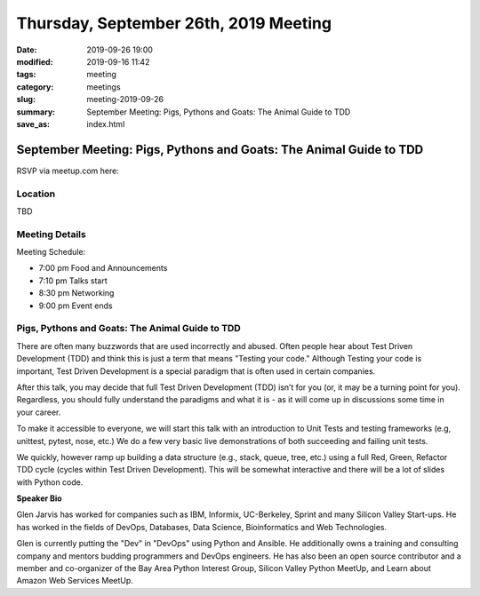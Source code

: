 Thursday, September 26th, 2019 Meeting
######################################

:date: 2019-09-26 19:00
:modified: 2019-09-16 11:42
:tags: meeting
:category: meetings
:slug: meeting-2019-09-26
:summary: September Meeting: Pigs, Pythons and Goats: The Animal Guide to TDD
:save_as: index.html

September Meeting: Pigs, Pythons and Goats: The Animal Guide to TDD
===================================================================

RSVP via meetup.com here:

.. raw:: html

  <a href="https://www.meetup.com/BAyPIGgies/events/264236536/" data-event="260872440" class="mu-rsvp-btn">RSVP</a>

Location
--------
TBD


Meeting Details
---------------
Meeting Schedule:

* 7:00 pm Food and Announcements
* 7:10 pm Talks start
* 8:30 pm Networking
* 9:00 pm Event ends

Pigs, Pythons and Goats: The Animal Guide to TDD
------------------------------------------------

There are often many buzzwords that are used incorrectly and abused. Often
people hear about Test Driven Development (TDD) and think this is just a term
that means "Testing your code." Although Testing your code is important, Test
Driven Development is a special paradigm that is often used in certain
companies.

After this talk, you may decide that full Test Driven Development (TDD) isn’t
for you (or, it may be a turning point for you). Regardless, you should fully
understand the paradigms and what it is - as it will come up in discussions
some time in your career.

To make it accessible to everyone, we will start this talk with an introduction
to Unit Tests and testing frameworks (e.g, unittest, pytest, nose, etc.) We do
a few very basic live demonstrations of both succeeding and failing unit tests.

We quickly, however ramp up building a data structure (e.g., stack, queue,
tree, etc.) using a full Red, Green, Refactor TDD cycle (cycles within Test
Driven Development). This will be somewhat interactive and there will be a lot
of slides with Python code.



**Speaker Bio**

Glen Jarvis has worked for companies such as IBM, Informix, UC-Berkeley, Sprint
and many Silicon Valley Start-ups. He has worked in the fields of DevOps,
Databases, Data Science, Bioinformatics and Web Technologies.

Glen is currently putting the "Dev" in "DevOps" using Python and Ansible. He
additionally owns a training and consulting company and mentors budding
programmers and DevOps engineers. He has also been an open source contributor
and a member and co-organizer of the Bay Area Python Interest Group, Silicon
Valley Python MeetUp, and Learn about Amazon Web Services MeetUp.

.. raw:: html

  <script>!function(d,s,id){var js,fjs=d.getElementsByTagName(s)[0];if(!d.getElementById(id)){js=d.createElement(s); js.id=id;js.async=true;js.src="https://a248.e.akamai.net/secure.meetupstatic.com/s/script/2012676015776998360572/api/mu.btns.js?id=67qg1nm9sqh9jnrrcg2c20t2hm";fjs.parentNode.insertBefore(js,fjs);}}(document,"script","mu-bootjs");</script>
